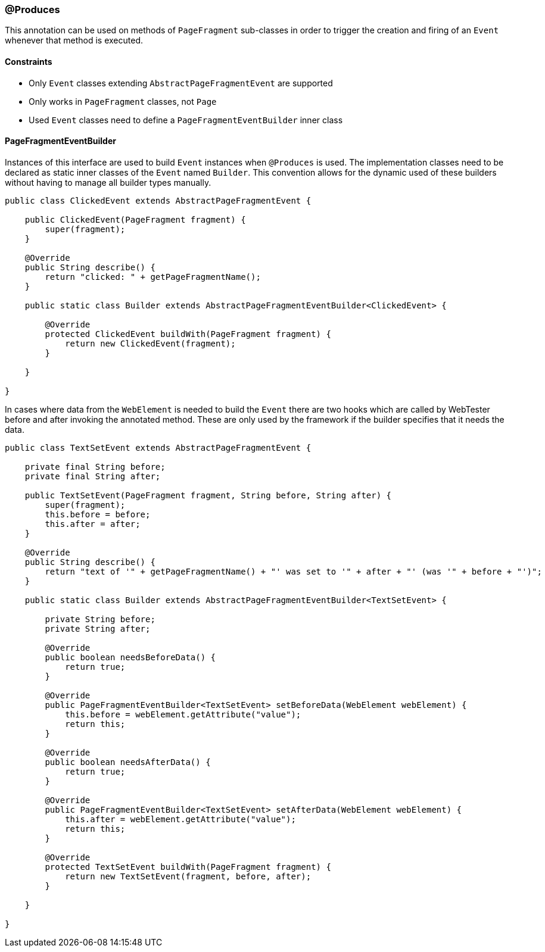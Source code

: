 === @Produces

This annotation can be used on methods of `PageFragment` sub-classes in order to
trigger the creation and firing of an `Event` whenever that method is executed.

==== Constraints

* Only `Event` classes extending `AbstractPageFragmentEvent` are supported
* Only works in `PageFragment` classes, not `Page`
* Used `Event` classes need to define a `PageFragmentEventBuilder` inner class

==== PageFragmentEventBuilder

Instances of this interface are used to build `Event` instances when `@Produces`
is used. The implementation classes need to be declared as static inner classes
of the `Event` named `Builder`. This convention allows for the dynamic used of
these builders without having to manage all builder types manually.

[source, java]
----
public class ClickedEvent extends AbstractPageFragmentEvent {

    public ClickedEvent(PageFragment fragment) {
        super(fragment);
    }

    @Override
    public String describe() {
        return "clicked: " + getPageFragmentName();
    }

    public static class Builder extends AbstractPageFragmentEventBuilder<ClickedEvent> {

        @Override
        protected ClickedEvent buildWith(PageFragment fragment) {
            return new ClickedEvent(fragment);
        }

    }

}
----

In cases where data from the `WebElement` is needed to build the `Event` there
are two hooks which are called by WebTester before and after invoking the
annotated method. These are only used by the framework if the builder specifies
that it needs the data.

[source, java]
----
public class TextSetEvent extends AbstractPageFragmentEvent {

    private final String before;
    private final String after;

    public TextSetEvent(PageFragment fragment, String before, String after) {
        super(fragment);
        this.before = before;
        this.after = after;
    }

    @Override
    public String describe() {
        return "text of '" + getPageFragmentName() + "' was set to '" + after + "' (was '" + before + "')";
    }

    public static class Builder extends AbstractPageFragmentEventBuilder<TextSetEvent> {

        private String before;
        private String after;

        @Override
        public boolean needsBeforeData() {
            return true;
        }

        @Override
        public PageFragmentEventBuilder<TextSetEvent> setBeforeData(WebElement webElement) {
            this.before = webElement.getAttribute("value");
            return this;
        }

        @Override
        public boolean needsAfterData() {
            return true;
        }

        @Override
        public PageFragmentEventBuilder<TextSetEvent> setAfterData(WebElement webElement) {
            this.after = webElement.getAttribute("value");
            return this;
        }

        @Override
        protected TextSetEvent buildWith(PageFragment fragment) {
            return new TextSetEvent(fragment, before, after);
        }

    }

}
----
